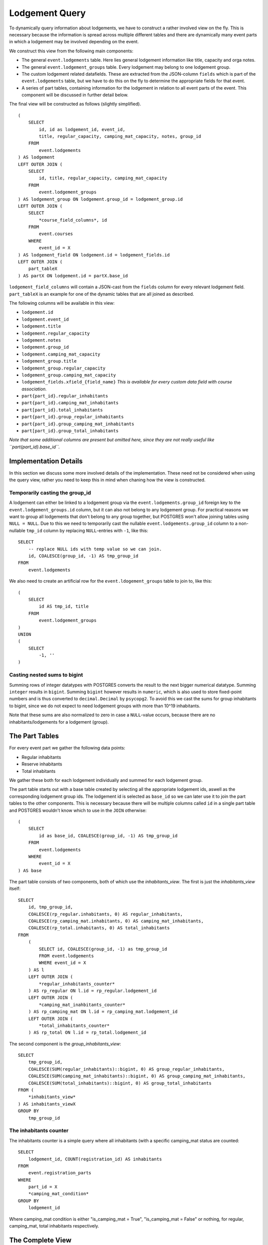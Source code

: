 Lodgement Query
===============

.. highlight:: sql

To dynamically query information about lodgements, we have to construct a rather involved view on the fly.
This is necessary because the information is spread across multiple different tables and there are dynamically
many event parts in which a lodgement may be involved depending on the event.

We construct this view from the following main components:

- The general ``event.lodgements`` table. Here lies general lodgement information like title, capacity and orga notes.
- The general ``event.lodgement_groups`` table. Every lodgement may belong to one lodgement group.
- The custom lodgement related datafields. These are extracted from the JSON-column ``fields`` which is part of the
  ``event.lodgements`` table, but we have to do this on the fly to determine the appropriate fields for that event.
- A series of part tables, containing information for the lodgement in relation to all event parts of the event.
  This component will be discussed in further detail below.

The final view will be constructed as follows (slightly simplified). ::

  (
      SELECT
          id, id as lodgement_id, event_id,
          title, regular_capacity, camping_mat_capacity, notes, group_id
      FROM
          event.lodgements
  ) AS lodgement
  LEFT OUTER JOIN (
      SELECT
          id, title, regular_capacity, camping_mat_capacity
      FROM
          event.lodgement_groups
  ) AS lodgement_group ON lodgement.group_id = lodgement_group.id
  LEFT OUTER JOIN (
      SELECT
          *course_field_columns*, id
      FROM
          event.courses
      WHERE
          event_id = X
  ) AS lodgement_field ON lodgement.id = lodgement_fields.id
  LEFT OUTER JOIN (
      part_tableX
  ) AS partX ON lodgement.id = partX.base_id

``lodgement_field_columns`` will contain a JSON-cast from the ``fields`` column for every relevant lodgement field.
``part_tableX`` is an example for one of the dynamic tables that are all joined as described.

The following columns will be available in this view:

* ``lodgement.id``
* ``lodgement.event_id``
* ``lodgement.title``
* ``lodgement.regular_capacity``
* ``lodgement.notes``
* ``lodgement.group_id``
* ``lodgement.camping_mat_capacity``
* ``lodgement_group.title``
* ``lodgement_group.regular_capacity``
* ``lodgement_group.camping_mat_capacity``
* ``lodgement_fields.xfield_{field_name}`` *This is available for every custom data field with course association.*
* ``part{part_id}.regular_inhabitants``
* ``part{part_id}.camping_mat_inhabitants``
* ``part[part_id}.total_inhabitants``
* ``part{part_id}.group_regular_inhabitants``
* ``part{part_id}.group_camping_mat_inhabitants``
* ``part[part_id}.group_total_inhabitants``

*Note that some additional columns are present but omitted here, since they are not really useful like
``part{part_id}.base_id``.*

Implementation Details
----------------------

In this section we discuss some more involved details of the implementation. These need not be considered when using
the query view, rather you need to keep this in mind when chaning how the view is constructed.

Temporarily casting the group_id
^^^^^^^^^^^^^^^^^^^^^^^^^^^^^^^^

A lodgement can either be linked to a lodgement group via the ``event.lodgements.group_id`` foreign key to the
``event.lodgement_groups.id`` column, but it can also not belong to any lodgement group. For practical reasons we want
to group all lodgements that don't belong to any group together, but POSTGRES won't allow joining tables using
``NULL = NULL``. Due to this we need to temporarily cast the nullable ``event.lodgements.group_id`` column to a
non-nullable ``tmp_id`` column by replacing ``NULL``-entries with ``-1``, like this: ::

  SELECT
      -- replace NULL ids with temp value so we can join.
      id, COALESCE(group_id, -1) AS tmp_group_id
  FROM
      event.lodgements

We also need to create an artificial row for the ``event.ldogement_groups`` table to join to, like this: ::

  (
      SELECT
          id AS tmp_id, title
      FROM
          event.lodgement_groups
  )
  UNION
  (
      SELECT
          -1, ''
  )


Casting nested sums to bigint
^^^^^^^^^^^^^^^^^^^^^^^^^^^^^

Summing rows of integer datatypes with POSTGRES converts the result to the next bigger numerical datatype. Summing
``integer`` results in ``bigint``. Summing ``bigint`` however results in ``numeric``, which is also used to store
fixed-point numbers and is thus converted to ``decimal.Decimal`` by ``psycopg2``. To avoid this we cast the sums for
group inhabitants to bigint, since we do not expect to need lodgement groups with more than 10^19 inhabitants.

Note that these sums are also normalized to zero in case a ``NULL``-value occurs, because there are no
inhabitants/lodgements for a lodgement (group).

The Part Tables
----------------

For every event part we gather the following data points:

* Regular inhabitants
* Reserve inhabitants
* Total inhabitants

We gather these both for each lodgement individually and summed for each lodgement group.

The part table starts out with a base table created by selecting all the appropriate lodgement ids, aswell as the
corresponding lodgement group ids. The lodgement id is selected as ``base_id`` so we can later use it to join the
part tables to the other components. This is necessary because there will be multiple columns called ``id`` in
a single part table and POSTGRES wouldn't know which to use in the ``JOIN`` otherwise: ::

  (
      SELECT
          id as base_id, COALESCE(group_id, -1) AS tmp_group_id
      FROM
          event.lodgements
      WHERE
          event_id = X
  ) AS base

The part table consists of two components, both of which use the *inhabitants_view*. The first is just the *inhabitants_view* itself: ::

  SELECT
      id, tmp_group_id,
      COALESCE(rp_regular.inhabitants, 0) AS regular_inhabitants,
      COALESCE(rp_camping_mat.inhabitants, 0) AS camping_mat_inhabitants,
      COALESCE(rp_total.inhabitants, 0) AS total_inhabitants
  FROM
      (
          SELECT id, COALESCE(group_id, -1) as tmp_group_id
          FROM event.lodgements
          WHERE event_id = X
      ) AS l
      LEFT OUTER JOIN (
          *regular_inhabitants_counter*
      ) AS rp_regular ON l.id = rp_regular.lodgement_id
      LEFT OUTER JOIN (
          *camping_mat_inahbitants_counter*
      ) AS rp_camping_mat ON l.id = rp_camping_mat.lodgement_id
      LEFT OUTER JOIN (
          *total_inhabitants_counter*
      ) AS rp_total ON l.id = rp_total.lodgement_id

The second component is the *group_inhabitants_view*: ::

  SELECT
      tmp_group_id,
      COALESCE(SUM(regular_inhabitants)::bigint, 0) AS group_regular_inhabitants,
      COALESCE(SUM(camping_mat_inhabitants)::bigint, 0) AS group_camping_mat_inhabitants,
      COALESCE(SUM(total_inhabitants)::bigint, 0) AS group_total_inhabitants
  FROM (
      *inhabitants_view*
  ) AS inhabitants_viewX
  GROUP BY
      tmp_group_id


The inhabitants counter
^^^^^^^^^^^^^^^^^^^^^^^

The inhabitants counter is a simple query where all inhabitants (with a specific camping_mat status are counted: ::

  SELECT
      lodgement_id, COUNT(registration_id) AS inhabitants
  FROM
      event.registration_parts
  WHERE
      part_id = X
      *camping_mat_condition*
  GROUP BY
      lodgement_id

Where camping_mat condition is either "is_camping_mat = True", "is_camping_mat = False" or nothing, for regular, camping_mat,
total inhabitants respectively.

The Complete View
-----------------
::

    (
        SELECT
            id, id as lodgement_id, event_id,
            title, regular_capacity, camping_mat_capacity, notes, group_id
        FROM
            event.lodgements
    ) AS lodgement
    LEFT OUTER JOIN (
        SELECT
            -- replace NULL ids with temp value so we can join.
            id, COALESCE(group_id, -1) AS tmp_group_id
        FROM
            event.lodgements
        WHERE
            event_id = 1
    ) AS tmp_group ON lodgement.id = tmp_group.id
    LEFT OUTER JOIN (
        SELECT
            (fields->>'contamination')::varchar AS "xfield_contamination",
            id
        FROM
            event.lodgements
        WHERE
            event_id = 1
    ) AS lodgement_fields ON lodgement.id = lodgement_fields.id
    LEFT OUTER JOIN (
        SELECT
            tmp_id, title, regular_capacity, camping_mat_capacity
        FROM (
            (
                (
                    SELECT
                        id AS tmp_id, title
                    FROM
                        event.lodgement_groups
                    WHERE
                        event_id = 1
                )
                UNION
                (
                    SELECT
                        -1, ''
                )
            ) AS group_base
            LEFT OUTER JOIN (
                SELECT
                    COALESCE(group_id, -1) as tmp_group_id,
                    SUM(regular_capacity) as regular_capacity,
                    SUM(camping_mat_capacity) as camping_mat_capacity
                FROM
                    event.lodgements
                WHERE
                    event_id = 1
                GROUP BY
                    tmp_group_id
            ) AS group_totals ON group_base.tmp_id = group_totals.tmp_group_id
        )
    ) AS lodgement_group ON tmp_group.tmp_group_id = lodgement_group.tmp_id
    LEFT OUTER JOIN (
        (
            SELECT
                id as base_id, COALESCE(group_id, -1) AS tmp_group_id
            FROM
                event.lodgements
            WHERE
                event_id = 1
        ) AS base
        LEFT OUTER JOIN (
            SELECT
                id, tmp_group_id,
                COALESCE(rp_regular.inhabitants, 0) AS regular_inhabitants,
                COALESCE(rp_camping_mat.inhabitants, 0) AS camping_mat_inhabitants,
                COALESCE(rp_total.inhabitants, 0) AS total_inhabitants
            FROM
                (
                    SELECT id, COALESCE(group_id, -1) as tmp_group_id
                    FROM event.lodgements
                    WHERE event_id = 1
                ) AS l
                LEFT OUTER JOIN (
                    SELECT
                        lodgement_id, COUNT(registration_id) AS inhabitants
                    FROM
                        event.registration_parts
                    WHERE
                        part_id = 1
                        AND is_camping_mat = False
                    GROUP BY
                        lodgement_id
                ) AS rp_regular ON l.id = rp_regular.lodgement_id
                LEFT OUTER JOIN (
                    SELECT
                        lodgement_id, COUNT(registration_id) AS inhabitants
                    FROM
                        event.registration_parts
                    WHERE
                        part_id = 1
                        AND is_camping_mat = True
                    GROUP BY
                        lodgement_id
                ) AS rp_camping_mat ON l.id = rp_camping_mat.lodgement_id
                LEFT OUTER JOIN (
                    SELECT
                        lodgement_id, COUNT(registration_id) AS inhabitants
                    FROM
                        event.registration_parts
                    WHERE
                        part_id = 1
                    GROUP BY
                        lodgement_id
                ) AS rp_total ON l.id = rp_total.lodgement_id
        ) AS inhabitants_view1 ON base.base_id = inhabitants_view1.id
        LEFT OUTER JOIN (
            SELECT
                tmp_group_id,
                COALESCE(SUM(regular_inhabitants)::bigint, 0) AS group_regular_inhabitants,
                COALESCE(SUM(camping_mat_inhabitants)::bigint, 0) AS group_camping_mat_inhabitants,
                COALESCE(SUM(total_inhabitants)::bigint, 0) AS group_total_inhabitants
            FROM (
                SELECT
                    id, tmp_group_id,
                    COALESCE(rp_regular.inhabitants, 0) AS regular_inhabitants,
                    COALESCE(rp_camping_mat.inhabitants, 0) AS camping_mat_inhabitants,
                    COALESCE(rp_total.inhabitants, 0) AS total_inhabitants
                FROM
                    (
                        SELECT id, COALESCE(group_id, -1) as tmp_group_id
                        FROM event.lodgements
                        WHERE event_id = 1
                    ) AS l
                    LEFT OUTER JOIN (
                        SELECT
                            lodgement_id, COUNT(registration_id) AS inhabitants
                        FROM
                            event.registration_parts
                        WHERE
                            part_id = 1
                            AND is_camping_mat = False
                        GROUP BY
                            lodgement_id
                        ) AS rp_regular ON l.id = rp_regular.lodgement_id
                            LEFT OUTER JOIN (
                                SELECT
                            lodgement_id, COUNT(registration_id) AS inhabitants
                        FROM
                            event.registration_parts
                        WHERE
                            part_id = 1
                            AND is_camping_mat = True
                        GROUP BY
                            lodgement_id
                        ) AS rp_camping_mat ON l.id = rp_camping_mat.lodgement_id
                        LEFT OUTER JOIN (
                            SELECT
                                lodgement_id, COUNT(registration_id) AS inhabitants
                            FROM
                                event.registration_parts
                            WHERE
                                part_id = 1

                            GROUP BY
                                lodgement_id
                        ) AS rp_total ON l.id = rp_total.lodgement_id
                ) AS inhabitants_view1
            GROUP BY
                tmp_group_id
        ) AS group_inhabitants_view1 ON base.tmp_group_id = group_inhabitants_view1.tmp_group_id
    ) AS part1 ON lodgement.id = part1.base_id
    LEFT OUTER JOIN (
        (
            SELECT
                id as base_id, COALESCE(group_id, -1) AS tmp_group_id
            FROM
                event.lodgements
            WHERE
                event_id = 1
        ) AS base
        LEFT OUTER JOIN (
            SELECT
                id, tmp_group_id,
                COALESCE(rp_regular.inhabitants, 0) AS regular_inhabitants,
                COALESCE(rp_camping_mat.inhabitants, 0) AS camping_mat_inhabitants,
                COALESCE(rp_total.inhabitants, 0) AS total_inhabitants
            FROM
                (
                    SELECT id, COALESCE(group_id, -1) as tmp_group_id
                    FROM event.lodgements
                    WHERE event_id = 1
                ) AS l
            LEFT OUTER JOIN (
                SELECT
                    lodgement_id, COUNT(registration_id) AS inhabitants
                FROM
                    event.registration_parts
                WHERE
                    part_id = 2
                    AND is_camping_mat = False
                GROUP BY
                    lodgement_id
                ) AS rp_regular ON l.id = rp_regular.lodgement_id
            LEFT OUTER JOIN (
                SELECT
                    lodgement_id, COUNT(registration_id) AS inhabitants
                FROM
                    event.registration_parts
                WHERE
                    part_id = 2
                    AND is_camping_mat = True
                GROUP BY
                    lodgement_id
            ) AS rp_camping_mat ON l.id = rp_camping_mat.lodgement_id
            LEFT OUTER JOIN (
                SELECT
                    lodgement_id, COUNT(registration_id) AS inhabitants
                FROM
                    event.registration_parts
                WHERE
                    part_id = 2

                GROUP BY
                    lodgement_id
            ) AS rp_total ON l.id = rp_total.lodgement_id
        ) AS inhabitants_view2 ON base.base_id = inhabitants_view2.id
        LEFT OUTER JOIN (
            SELECT
                tmp_group_id,
                COALESCE(SUM(regular_inhabitants)::bigint, 0) AS group_regular_inhabitants,
                COALESCE(SUM(camping_mat_inhabitants)::bigint, 0) AS group_camping_mat_inhabitants,
                COALESCE(SUM(total_inhabitants)::bigint, 0) AS group_total_inhabitants
            FROM (
                SELECT
                    id, tmp_group_id,
                    COALESCE(rp_regular.inhabitants, 0) AS regular_inhabitants,
                    COALESCE(rp_camping_mat.inhabitants, 0) AS camping_mat_inhabitants,
                    COALESCE(rp_total.inhabitants, 0) AS total_inhabitants
                FROM
                    (
                        SELECT id, COALESCE(group_id, -1) as tmp_group_id
                        FROM event.lodgements
                        WHERE event_id = 1
                    ) AS l
                    LEFT OUTER JOIN (
                        SELECT
                            lodgement_id, COUNT(registration_id) AS inhabitants
                        FROM
                            event.registration_parts
                        WHERE
                            part_id = 2
                            AND is_camping_mat = False
                        GROUP BY
                            lodgement_id
                    ) AS rp_regular ON l.id = rp_regular.lodgement_id
                    LEFT OUTER JOIN (
                        SELECT
                            lodgement_id, COUNT(registration_id) AS inhabitants
                        FROM
                            event.registration_parts
                        WHERE
                            part_id = 2
                            AND is_camping_mat = True
                        GROUP BY
                            lodgement_id
                    ) AS rp_camping_mat ON l.id = rp_camping_mat.lodgement_id
                    LEFT OUTER JOIN (
                        SELECT
                            lodgement_id, COUNT(registration_id) AS inhabitants
                        FROM
                            event.registration_parts
                        WHERE
                            part_id = 2

                        GROUP BY
                            lodgement_id
                    ) AS rp_total ON l.id = rp_total.lodgement_id
            ) AS inhabitants_view2
        GROUP BY
            tmp_group_id
        ) AS group_inhabitants_view2 ON base.tmp_group_id = group_inhabitants_view2.tmp_group_id
    ) AS part2 ON lodgement.id = part2.base_id
    LEFT OUTER JOIN (
        (
            SELECT
                id as base_id, COALESCE(group_id, -1) AS tmp_group_id
            FROM
                event.lodgements
            WHERE
                event_id = 1
        ) AS base
        LEFT OUTER JOIN (
            SELECT
                id, tmp_group_id,
                COALESCE(rp_regular.inhabitants, 0) AS regular_inhabitants,
                COALESCE(rp_camping_mat.inhabitants, 0) AS camping_mat_inhabitants,
                COALESCE(rp_total.inhabitants, 0) AS total_inhabitants
            FROM
                (
                    SELECT id, COALESCE(group_id, -1) as tmp_group_id
                    FROM event.lodgements
                    WHERE event_id = 1
                ) AS l
                LEFT OUTER JOIN (
                    SELECT
                        lodgement_id, COUNT(registration_id) AS inhabitants
                    FROM
                        event.registration_parts
                    WHERE
                        part_id = 3
                        AND is_camping_mat = False
                    GROUP BY
                        lodgement_id
                ) AS rp_regular ON l.id = rp_regular.lodgement_id
                LEFT OUTER JOIN (
                    SELECT
                        lodgement_id, COUNT(registration_id) AS inhabitants
                    FROM
                        event.registration_parts
                    WHERE
                        part_id = 3
                        AND is_camping_mat = True
                    GROUP BY
                        lodgement_id
                ) AS rp_camping_mat ON l.id = rp_camping_mat.lodgement_id
                LEFT OUTER JOIN (
                    SELECT
                    lodgement_id, COUNT(registration_id) AS inhabitants
                FROM
                    event.registration_parts
                WHERE
                    part_id = 3

                GROUP BY
                    lodgement_id
                    ) AS rp_total ON l.id = rp_total.lodgement_id
        ) AS inhabitants_view3 ON base.base_id = inhabitants_view3.id
        LEFT OUTER JOIN (
            SELECT
                tmp_group_id,
                COALESCE(SUM(regular_inhabitants)::bigint, 0) AS group_regular_inhabitants,
                COALESCE(SUM(camping_mat_inhabitants)::bigint, 0) AS group_camping_mat_inhabitants,
                COALESCE(SUM(total_inhabitants)::bigint, 0) AS group_total_inhabitants
            FROM (
                SELECT
                    id, tmp_group_id,
                    COALESCE(rp_regular.inhabitants, 0) AS regular_inhabitants,
                    COALESCE(rp_camping_mat.inhabitants, 0) AS camping_mat_inhabitants,
                    COALESCE(rp_total.inhabitants, 0) AS total_inhabitants
                FROM
                    (
                        SELECT id, COALESCE(group_id, -1) as tmp_group_id
                        FROM event.lodgements
                        WHERE event_id = 1
                    ) AS l
                    LEFT OUTER JOIN (
                        SELECT
                            lodgement_id, COUNT(registration_id) AS inhabitants
                        FROM
                            event.registration_parts
                        WHERE
                            part_id = 3
                            AND is_camping_mat = False
                        GROUP BY
                            lodgement_id
                    ) AS rp_regular ON l.id = rp_regular.lodgement_id
                    LEFT OUTER JOIN (
                        SELECT
                            lodgement_id, COUNT(registration_id) AS inhabitants
                        FROM
                            event.registration_parts
                        WHERE
                            part_id = 3
                            AND is_camping_mat = True
                        GROUP BY
                            lodgement_id
                    ) AS rp_camping_mat ON l.id = rp_camping_mat.lodgement_id
                    LEFT OUTER JOIN (
                        SELECT
                            lodgement_id, COUNT(registration_id) AS inhabitants
                        FROM
                            event.registration_parts
                        WHERE
                            part_id = 3
                        GROUP BY
                            lodgement_id
                    ) AS rp_total ON l.id = rp_total.lodgement_id
            ) AS inhabitants_view3
            GROUP BY
                tmp_group_id
        ) AS group_inhabitants_view3 ON base.tmp_group_id = group_inhabitants_view3.tmp_group_id
    ) AS part3 ON lodgement.id = part3.base_id
